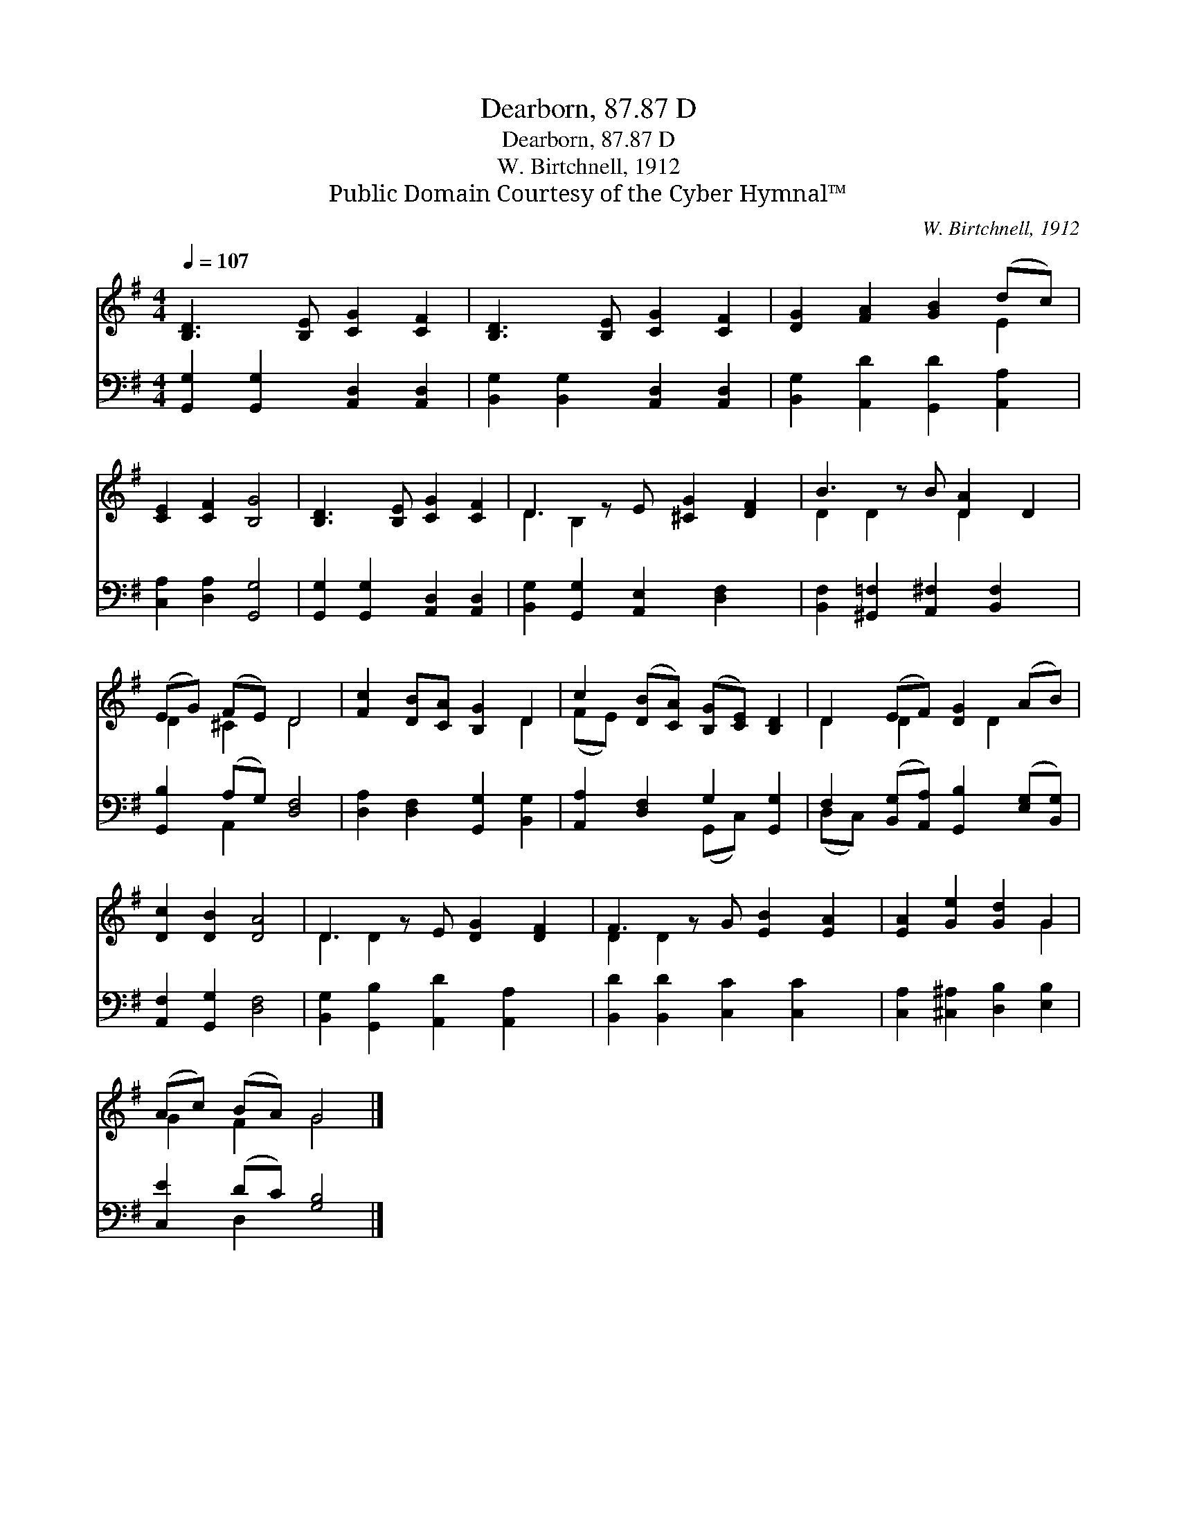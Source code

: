 X:1
T:Dearborn, 87.87 D
T:Dearborn, 87.87 D
T:W. Birtchnell, 1912
T:Public Domain Courtesy of the Cyber Hymnal™
C:W. Birtchnell, 1912
Z:Public Domain
Z:Courtesy of the Cyber Hymnal™
%%score ( 1 2 ) ( 3 4 )
L:1/8
Q:1/4=107
M:4/4
K:G
V:1 treble 
V:2 treble 
V:3 bass 
V:4 bass 
V:1
 [B,D]3 [B,E] [CG]2 [CF]2 | [B,D]3 [B,E] [CG]2 [CF]2 | [DG]2 [FA]2 [GB]2 (dc) | %3
 [CE]2 [CF]2 [B,G]4 | [B,D]3 [B,E] [CG]2 [CF]2 | D3 z E [^CG]2 [DF]2 | B3 z B [DA]2 D2 | %7
 (EG) (FE) D4 | [Fc]2 [DB][CA] [B,G]2 D2 | c2 ([DB][CA]) ([B,G][CE]) [B,D]2 | D2 (EF) [DG]2 (AB) | %11
 [Dc]2 [DB]2 [DA]4 | D3 z E [DG]2 [DF]2 | F3 z G [EB]2 [EA]2 | [EA]2 [Ge]2 [Gd]2 G2 | %15
 (Ac) (BA) G4 |] %16
V:2
 x8 | x8 | x6 E2 | x8 | x8 | D2 B,2 x5 | D2 D2 x D2 x2 | D2 ^C2 D4 | x6 D2 | (FE) x6 | %10
 D2 D2 x D2 x | x8 | D2 D2 x5 | D2 D2 x5 | x6 G2 | G2 F2 G4 |] %16
V:3
 [G,,G,]2 [G,,G,]2 [A,,D,]2 [A,,D,]2 | [B,,G,]2 [B,,G,]2 [A,,D,]2 [A,,D,]2 | %2
 [B,,G,]2 [A,,D]2 [G,,D]2 [A,,A,]2 | [C,A,]2 [D,A,]2 [G,,G,]4 | %4
 [G,,G,]2 [G,,G,]2 [A,,D,]2 [A,,D,]2 | [B,,G,]2 [G,,G,]2 [A,,E,]2 [D,F,]2 x | %6
 [B,,F,]2 [^G,,=F,]2 [A,,^F,]2 [B,,F,]2 x | [G,,B,]2 (A,G,) [D,F,]4 | %8
 [D,A,]2 [D,F,]2 [G,,G,]2 [B,,G,]2 | [A,,A,]2 [D,F,]2 G,2 [G,,G,]2 | %10
 F,2 ([B,,G,][A,,A,]) [G,,B,]2 ([E,G,][B,,G,]) | [A,,F,]2 [G,,G,]2 [D,F,]4 | %12
 [B,,G,]2 [G,,B,]2 [A,,D]2 [A,,A,]2 x | [B,,D]2 [B,,D]2 [C,C]2 [C,C]2 x | %14
 [C,A,]2 [^C,^A,]2 [D,B,]2 [E,B,]2 | [C,E]2 (DC) [G,B,]4 |] %16
V:4
 x8 | x8 | x8 | x8 | x8 | x9 | x9 | x2 A,,2 x4 | x8 | x4 (G,,C,) x2 | (D,C,) x6 | x8 | x9 | x9 | %14
 x8 | x2 D,2 x4 |] %16

